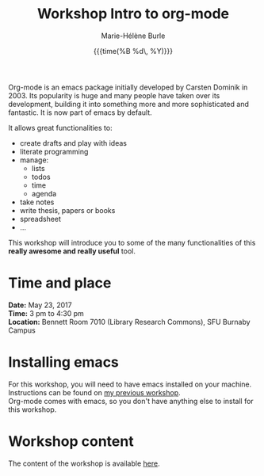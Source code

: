 #+OPTIONS: title:t date:t author:t email:t
#+OPTIONS: toc:t h:6 num:nil |:t todo:nil
#+OPTIONS: *:t -:t ::t <:t \n:t e:t creator:nil
#+OPTIONS: f:t inline:t tasks:t tex:t timestamp:t
#+OPTIONS: html-preamble:t html-postamble:nil

#+TITLE:   Workshop Intro to org-mode
#+DATE:	   {{{time(%B %d\, %Y)}}}
#+AUTHOR:  Marie-Hélène Burle
#+EMAIL:   msb2@sfu.ca

Org-mode is an emacs package initially developed by Carsten Dominik in 2003. Its popularity is huge and many people have taken over its development, building it into something more and more sophisticated and fantastic. It is now part of emacs by default.

It allows great functionalities to:

- create drafts and play with ideas
- literate programming
- manage:
    - lists
    - todos
    - time
    - agenda
- take notes
- write thesis, papers or books
- spreadsheet
- ...

This workshop will introduce you to some of the many functionalities of this *really awesome and really useful* tool.

* Time and place

*Date:* May 23, 2017
*Time:* 3 pm to 4:30 pm
*Location:* Bennett Room 7010 (Library Research Commons), SFU Burnaby Campus


* Installing emacs

For this workshop, you will need to have emacs installed on your machine. Instructions can be found on [[https://github.com/prosoitos/workshop_intro-to-emacs][my previous workshop]].
Org-mode comes with emacs, so you don't have anything else to install for this workshop.

* Workshop content

The content of the workshop is available [[https://prosoitos.github.io/workshop_intro-to-org-mode/][here]].
